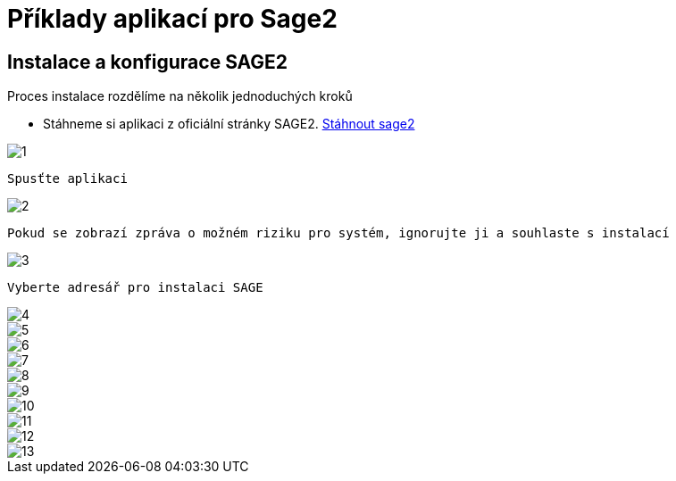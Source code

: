 = Příklady aplikací pro Sage2 

== Instalace a konfigurace SAGE2

Proces instalace rozdělíme na několik jednoduchých kroků

 * Stáhneme si aplikaci z oficiální stránky SAGE2. http://sage2.sagecommons.org/downloads/[Stáhnout sage2]
  
image::Images/1.png[]

  Spusťte aplikaci

image::Images/2.png[]

  Pokud se zobrazí zpráva o možném riziku pro systém, ignorujte ji a souhlaste s instalací

image::Images/3.png[]

  Vyberte adresář pro instalaci SAGE

image::Images/4.png[]

image::Images/5.png[]

image::Images/6.png[]

image::Images/7.png[]

image::Images/8.png[]

image::Images/9.png[]

image::Images/10.png[]

image::Images/11.png[]

image::Images/12.png[]

image::Images/13.png[]
